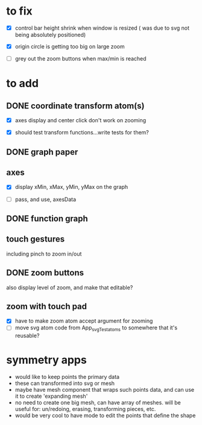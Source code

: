 * to fix

 - [X] control bar height shrink when window is resized
   ( was due to svg not being absolutely positioned)
 - [X] origin circle is getting too big on large zoom

 - [ ] grey out the zoom buttons when max/min is reached

 
* to add

** DONE coordinate transform atom(s)
   :LOGBOOK:
   - State "DONE"       from              [2021-06-16 Wed 21:46]
   - State "DONE"       from              [2021-06-11 Fri 10:52]
   :END:

- [X] axes display and center click don't work on zooming  

- [X] should test transform functions...write tests for them?
    
  
** DONE graph paper
   :LOGBOOK:
   - State "DONE"       from              [2021-06-24 Thu 18:03]
   :END:
   
** axes

- [X] display xMin, xMax, yMin, yMax on the graph

- [ ] pass, and use, axesData
   
** DONE function graph
   :LOGBOOK:
   - State "DONE"       from              [2021-06-24 Thu 18:03]
   :END:

** touch gestures

   including pinch to zoom in/out
   
** DONE zoom buttons
   :LOGBOOK:
   - State "DONE"       from              [2021-06-11 Fri 12:54]
   :END:

   also display level of zoom, and make that editable?
   
** zoom with touch pad

   - [X] have to make zoom atom accept argument for zooming
   - [ ] move svg atom code from App_svgTest_atoms to somewhere that it's
     reusable?



   
* symmetry apps

- would like to keep points the primary data
- these can transformed into svg or mesh
- maybe have mesh component that wraps such points data, and can use
  it to create 'expanding mesh'
- no need to create one big mesh, can have array of meshes. will be
  useful for: un/redoing, erasing, transforming pieces, etc.
- would be very cool to have mode to edit the points that define the shape
  
